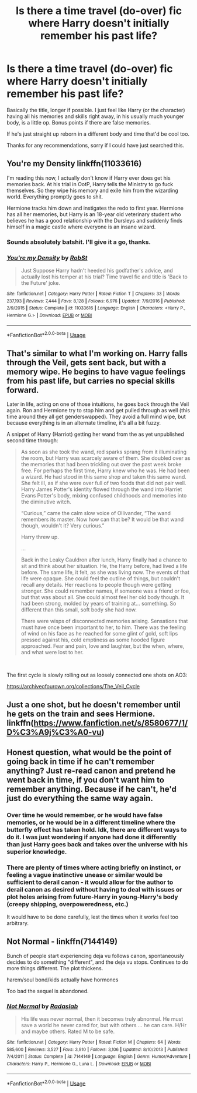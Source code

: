 #+TITLE: Is there a time travel (do-over) fic where Harry doesn't initially remember his past life?

* Is there a time travel (do-over) fic where Harry doesn't initially remember his past life?
:PROPERTIES:
:Author: PapaDikchicken
:Score: 6
:DateUnix: 1585451783.0
:DateShort: 2020-Mar-29
:FlairText: Request
:END:
Basically the title, longer if possible. I just feel like Harry (or the character) having all his memories and skills right away, in his usually much younger body, is a little op. Bonus points if there are false memories.

If he's just straight up reborn in a different body and time that'd be cool too.

Thanks for any recommendations, sorry if I could have just searched this.


** You're my Density linkffn(11033616)

I'm reading this now, I actually don't know if Harry ever does get his memories back. At his trial in OotP, Harry tells the Ministry to go fuck themselves. So they wipe his memory and exile him from the wizarding world. Everything promptly goes to shit.

Hermione tracks him down and instigates the redo to first year. Hermione has all her memories, but Harry is an 18-year old veterinary student who believes he has a good relationship with the Dursleys and suddenly finds himself in a magic castle where everyone is an insane wizard.
:PROPERTIES:
:Author: streakermaximus
:Score: 6
:DateUnix: 1585466234.0
:DateShort: 2020-Mar-29
:END:

*** Sounds absolutely batshit. I'll give it a go, thanks.
:PROPERTIES:
:Author: PapaDikchicken
:Score: 2
:DateUnix: 1585469263.0
:DateShort: 2020-Mar-29
:END:


*** [[https://www.fanfiction.net/s/11033616/1/][*/You're my Density/*]] by [[https://www.fanfiction.net/u/1451358/RobSt][/RobSt/]]

#+begin_quote
  Just Suppose Harry hadn't heeded his godfather's advice, and actually lost his temper at his trial? Time travel fic and title is 'Back to the Future' joke.
#+end_quote

^{/Site/:} ^{fanfiction.net} ^{*|*} ^{/Category/:} ^{Harry} ^{Potter} ^{*|*} ^{/Rated/:} ^{Fiction} ^{T} ^{*|*} ^{/Chapters/:} ^{33} ^{*|*} ^{/Words/:} ^{237,193} ^{*|*} ^{/Reviews/:} ^{7,444} ^{*|*} ^{/Favs/:} ^{8,128} ^{*|*} ^{/Follows/:} ^{6,976} ^{*|*} ^{/Updated/:} ^{7/9/2016} ^{*|*} ^{/Published/:} ^{2/9/2015} ^{*|*} ^{/Status/:} ^{Complete} ^{*|*} ^{/id/:} ^{11033616} ^{*|*} ^{/Language/:} ^{English} ^{*|*} ^{/Characters/:} ^{<Harry} ^{P.,} ^{Hermione} ^{G.>} ^{*|*} ^{/Download/:} ^{[[http://www.ff2ebook.com/old/ffn-bot/index.php?id=11033616&source=ff&filetype=epub][EPUB]]} ^{or} ^{[[http://www.ff2ebook.com/old/ffn-bot/index.php?id=11033616&source=ff&filetype=mobi][MOBI]]}

--------------

*FanfictionBot*^{2.0.0-beta} | [[https://github.com/tusing/reddit-ffn-bot/wiki/Usage][Usage]]
:PROPERTIES:
:Author: FanfictionBot
:Score: 1
:DateUnix: 1585466257.0
:DateShort: 2020-Mar-29
:END:


** That's similar to what I'm working on. Harry falls through the Veil, gets sent back, but with a memory wipe. He begins to have vague feelings from his past life, but carries no special skills forward.

Later in life, acting on one of those intuitions, he goes back through the Veil again. Ron and Hermione try to stop him and get pulled through as well (this time around they all get genderswapped). They avoid a full mind wipe, but because everything is in an alternate timeline, it's all a bit fuzzy.

A snippet of Harry (Harriot) getting her wand from the as yet unpublished second time through:

#+begin_quote
  As soon as she took the wand, red sparks sprang from it illuminating the room, but Harry was scarcely aware of them. She doubled over as the memories that had been trickling out over the past week broke free. For perhaps the first time, Harry knew who he was. He had been a wizard. He had stood in this same shop and taken this same wand. She felt ill, as if she were over full of two foods that did not pair well. Harry James Potter's identity flowed through the wand into Harriet Evans Potter's body, mixing confused childhoods and memories into the diminutive witch.

  “Curious,” came the calm slow voice of Ollivander, “The wand remembers its master. Now how can that be? It would be that wand though, wouldn't it? Very curious.”

  Harry threw up.

  ...

  Back in the Leaky Cauldron after lunch, Harry finally had a chance to sit and think about her situation. He, the Harry before, had lived a life before. The same life, it felt, as she was living now. The events of that life were opaque. She could feel the outline of things, but couldn't recall any details. Her reactions to people though were getting stronger. She could remember names, if someone was a friend or foe, but that was about all. She could almost feel her old body though. It had been strong, molded by years of training at... something. So different than this small, soft body she had now.

  There were wisps of disconnected memories arising. Sensations that must have once been important to her, to him. There was the feeling of wind on his face as he reached for some glint of gold, soft lips pressed against his, cold emptiness as some hooded figure approached. Fear and pain, love and laughter, but the when, where, and what were lost to her.
#+end_quote

​

The first cycle is slowly rolling out as loosely connected one shots on AO3:

[[https://archiveofourown.org/collections/The_Veil_Cycle]]
:PROPERTIES:
:Author: ChasingAnna
:Score: 3
:DateUnix: 1585499495.0
:DateShort: 2020-Mar-29
:END:


** Just a one shot, but he doesn't remember until he gets on the train and sees Hermione. linkffn([[https://www.fanfiction.net/s/8580677/1/D%C3%A9j%C3%A0-vu]])
:PROPERTIES:
:Author: drmdub
:Score: 2
:DateUnix: 1585456593.0
:DateShort: 2020-Mar-29
:END:


** Honest question, what would be the point of going back in time if he can't remember anything? Just re-read canon and pretend he went back in time, if you don't want him to remember anything. Because if he can't, he'd just do everything the same way again.
:PROPERTIES:
:Author: themegaweirdthrow
:Score: 2
:DateUnix: 1585459473.0
:DateShort: 2020-Mar-29
:END:

*** Over time he would remember, or he would have false memories, or he would be in a different timeline where the butterfly effect has taken hold. Idk, there are different ways to do it. I was just wondering if anyone had done it differently than just Harry goes back and takes over the universe with his superior knowledge.
:PROPERTIES:
:Author: PapaDikchicken
:Score: 1
:DateUnix: 1585462261.0
:DateShort: 2020-Mar-29
:END:


*** There are plenty of times where acting briefly on instinct, or feeling a vague instinctive unease or similar would be sufficient to derail canon - it would allow for the author to derail canon as desired without having to deal with issues or plot holes arising from future-Harry in young-Harry's body (creepy shipping, overpoweredness, etc.)

It would have to be done carefully, lest the times when it works feel too arbitrary.
:PROPERTIES:
:Author: ABZB
:Score: 1
:DateUnix: 1585574522.0
:DateShort: 2020-Mar-30
:END:


** *Not Normal* - linkffn(7144149)

Bunch of people start experiencing deja vu follows canon, spontaneously decides to do something "different", and the deja vu stops. Continues to do more things different. The plot thickens.

harem/soul bond/kids actually have hormones

Too bad the sequel is abandoned.
:PROPERTIES:
:Author: Nyanmaru_San
:Score: 2
:DateUnix: 1585785662.0
:DateShort: 2020-Apr-02
:END:

*** [[https://www.fanfiction.net/s/7144149/1/][*/Not Normal/*]] by [[https://www.fanfiction.net/u/1806836/Radaslab][/Radaslab/]]

#+begin_quote
  His life was never normal, then it becomes truly abnormal. He must save a world he never cared for, but with others ... he can care. H/Hr and maybe others. Rated M to be safe.
#+end_quote

^{/Site/:} ^{fanfiction.net} ^{*|*} ^{/Category/:} ^{Harry} ^{Potter} ^{*|*} ^{/Rated/:} ^{Fiction} ^{M} ^{*|*} ^{/Chapters/:} ^{64} ^{*|*} ^{/Words/:} ^{585,600} ^{*|*} ^{/Reviews/:} ^{3,527} ^{*|*} ^{/Favs/:} ^{3,910} ^{*|*} ^{/Follows/:} ^{3,106} ^{*|*} ^{/Updated/:} ^{8/10/2013} ^{*|*} ^{/Published/:} ^{7/4/2011} ^{*|*} ^{/Status/:} ^{Complete} ^{*|*} ^{/id/:} ^{7144149} ^{*|*} ^{/Language/:} ^{English} ^{*|*} ^{/Genre/:} ^{Humor/Adventure} ^{*|*} ^{/Characters/:} ^{Harry} ^{P.,} ^{Hermione} ^{G.,} ^{Luna} ^{L.} ^{*|*} ^{/Download/:} ^{[[http://www.ff2ebook.com/old/ffn-bot/index.php?id=7144149&source=ff&filetype=epub][EPUB]]} ^{or} ^{[[http://www.ff2ebook.com/old/ffn-bot/index.php?id=7144149&source=ff&filetype=mobi][MOBI]]}

--------------

*FanfictionBot*^{2.0.0-beta} | [[https://github.com/tusing/reddit-ffn-bot/wiki/Usage][Usage]]
:PROPERTIES:
:Author: FanfictionBot
:Score: 1
:DateUnix: 1585785679.0
:DateShort: 2020-Apr-02
:END:
